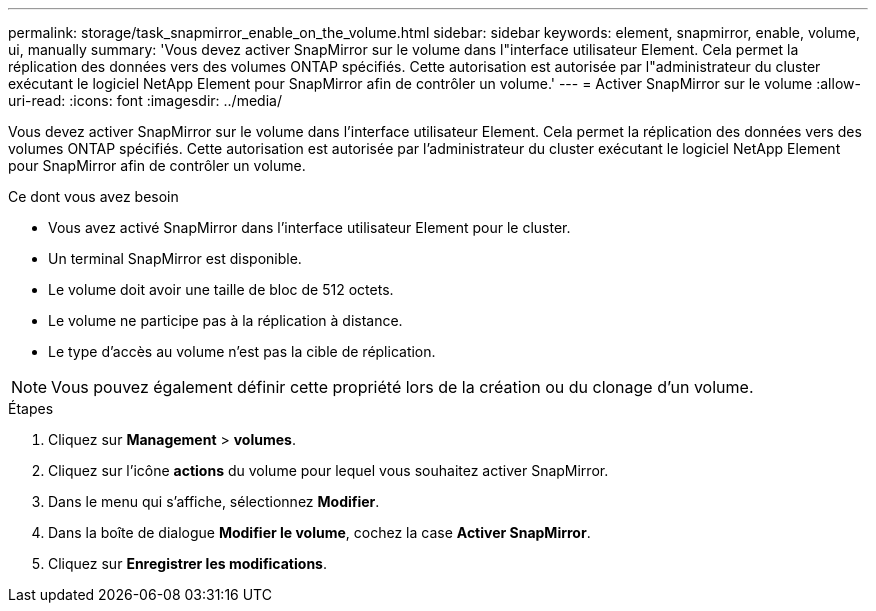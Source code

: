 ---
permalink: storage/task_snapmirror_enable_on_the_volume.html 
sidebar: sidebar 
keywords: element, snapmirror, enable, volume, ui, manually 
summary: 'Vous devez activer SnapMirror sur le volume dans l"interface utilisateur Element. Cela permet la réplication des données vers des volumes ONTAP spécifiés. Cette autorisation est autorisée par l"administrateur du cluster exécutant le logiciel NetApp Element pour SnapMirror afin de contrôler un volume.' 
---
= Activer SnapMirror sur le volume
:allow-uri-read: 
:icons: font
:imagesdir: ../media/


[role="lead"]
Vous devez activer SnapMirror sur le volume dans l'interface utilisateur Element. Cela permet la réplication des données vers des volumes ONTAP spécifiés. Cette autorisation est autorisée par l'administrateur du cluster exécutant le logiciel NetApp Element pour SnapMirror afin de contrôler un volume.

.Ce dont vous avez besoin
* Vous avez activé SnapMirror dans l'interface utilisateur Element pour le cluster.
* Un terminal SnapMirror est disponible.
* Le volume doit avoir une taille de bloc de 512 octets.
* Le volume ne participe pas à la réplication à distance.
* Le type d'accès au volume n'est pas la cible de réplication.



NOTE: Vous pouvez également définir cette propriété lors de la création ou du clonage d'un volume.

.Étapes
. Cliquez sur *Management* > *volumes*.
. Cliquez sur l'icône *actions* du volume pour lequel vous souhaitez activer SnapMirror.
. Dans le menu qui s'affiche, sélectionnez *Modifier*.
. Dans la boîte de dialogue *Modifier le volume*, cochez la case *Activer SnapMirror*.
. Cliquez sur *Enregistrer les modifications*.

